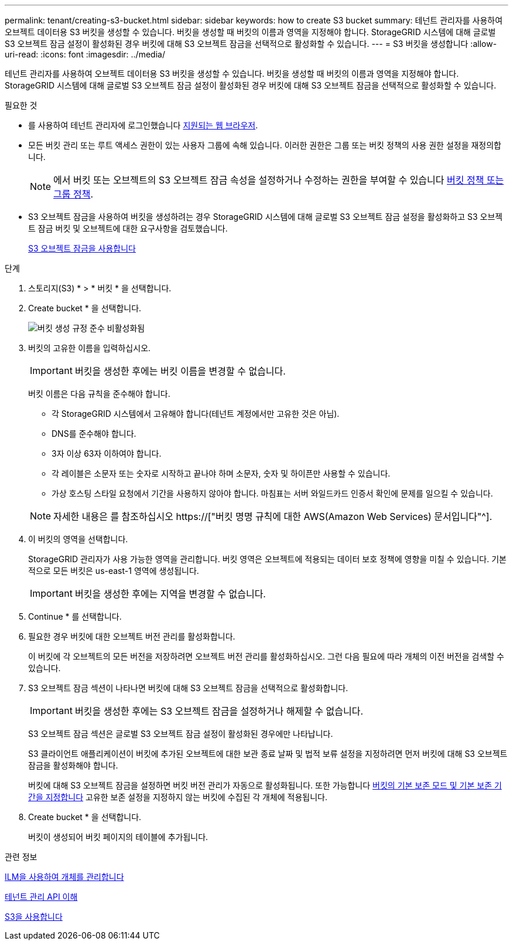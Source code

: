 ---
permalink: tenant/creating-s3-bucket.html 
sidebar: sidebar 
keywords: how to create S3 bucket 
summary: 테넌트 관리자를 사용하여 오브젝트 데이터용 S3 버킷을 생성할 수 있습니다. 버킷을 생성할 때 버킷의 이름과 영역을 지정해야 합니다. StorageGRID 시스템에 대해 글로벌 S3 오브젝트 잠금 설정이 활성화된 경우 버킷에 대해 S3 오브젝트 잠금을 선택적으로 활성화할 수 있습니다. 
---
= S3 버킷을 생성합니다
:allow-uri-read: 
:icons: font
:imagesdir: ../media/


[role="lead"]
테넌트 관리자를 사용하여 오브젝트 데이터용 S3 버킷을 생성할 수 있습니다. 버킷을 생성할 때 버킷의 이름과 영역을 지정해야 합니다. StorageGRID 시스템에 대해 글로벌 S3 오브젝트 잠금 설정이 활성화된 경우 버킷에 대해 S3 오브젝트 잠금을 선택적으로 활성화할 수 있습니다.

.필요한 것
* 를 사용하여 테넌트 관리자에 로그인했습니다 xref:../admin/web-browser-requirements.adoc[지원되는 웹 브라우저].
* 모든 버킷 관리 또는 루트 액세스 권한이 있는 사용자 그룹에 속해 있습니다. 이러한 권한은 그룹 또는 버킷 정책의 사용 권한 설정을 재정의합니다.
+

NOTE: 에서 버킷 또는 오브젝트의 S3 오브젝트 잠금 속성을 설정하거나 수정하는 권한을 부여할 수 있습니다 xref:../s3/bucket-and-group-access-policies.adoc[버킷 정책 또는 그룹 정책].

* S3 오브젝트 잠금을 사용하여 버킷을 생성하려는 경우 StorageGRID 시스템에 대해 글로벌 S3 오브젝트 잠금 설정을 활성화하고 S3 오브젝트 잠금 버킷 및 오브젝트에 대한 요구사항을 검토했습니다.
+
xref:using-s3-object-lock.adoc[S3 오브젝트 잠금을 사용합니다]



.단계
. 스토리지(S3) * > * 버킷 * 을 선택합니다.
. Create bucket * 을 선택합니다.
+
image::../media/bucket_create_compliance_disabled.png[버킷 생성 규정 준수 비활성화됨]

. 버킷의 고유한 이름을 입력하십시오.
+

IMPORTANT: 버킷을 생성한 후에는 버킷 이름을 변경할 수 없습니다.

+
버킷 이름은 다음 규칙을 준수해야 합니다.

+
** 각 StorageGRID 시스템에서 고유해야 합니다(테넌트 계정에서만 고유한 것은 아님).
** DNS를 준수해야 합니다.
** 3자 이상 63자 이하여야 합니다.
** 각 레이블은 소문자 또는 숫자로 시작하고 끝나야 하며 소문자, 숫자 및 하이픈만 사용할 수 있습니다.
** 가상 호스팅 스타일 요청에서 기간을 사용하지 않아야 합니다. 마침표는 서버 와일드카드 인증서 확인에 문제를 일으킬 수 있습니다.


+

NOTE: 자세한 내용은 를 참조하십시오 https://["버킷 명명 규칙에 대한 AWS(Amazon Web Services) 문서입니다"^].

. 이 버킷의 영역을 선택합니다.
+
StorageGRID 관리자가 사용 가능한 영역을 관리합니다. 버킷 영역은 오브젝트에 적용되는 데이터 보호 정책에 영향을 미칠 수 있습니다. 기본적으로 모든 버킷은 us-east-1 영역에 생성됩니다.

+

IMPORTANT: 버킷을 생성한 후에는 지역을 변경할 수 없습니다.

. Continue * 를 선택합니다.
. 필요한 경우 버킷에 대한 오브젝트 버전 관리를 활성화합니다.
+
이 버킷에 각 오브젝트의 모든 버전을 저장하려면 오브젝트 버전 관리를 활성화하십시오. 그런 다음 필요에 따라 개체의 이전 버전을 검색할 수 있습니다.

. S3 오브젝트 잠금 섹션이 나타나면 버킷에 대해 S3 오브젝트 잠금을 선택적으로 활성화합니다.
+

IMPORTANT: 버킷을 생성한 후에는 S3 오브젝트 잠금을 설정하거나 해제할 수 없습니다.

+
S3 오브젝트 잠금 섹션은 글로벌 S3 오브젝트 잠금 설정이 활성화된 경우에만 나타납니다.

+
S3 클라이언트 애플리케이션이 버킷에 추가된 오브젝트에 대한 보관 종료 날짜 및 법적 보류 설정을 지정하려면 먼저 버킷에 대해 S3 오브젝트 잠금을 활성화해야 합니다.

+
버킷에 대해 S3 오브젝트 잠금을 설정하면 버킷 버전 관리가 자동으로 활성화됩니다. 또한 가능합니다 xref:../s3/operations-on-buckets.adoc#using-s3-object-lock-default-bucket-retention[버킷의 기본 보존 모드 및 기본 보존 기간을 지정합니다] 고유한 보존 설정을 지정하지 않는 버킷에 수집된 각 개체에 적용됩니다.

. Create bucket * 을 선택합니다.
+
버킷이 생성되어 버킷 페이지의 테이블에 추가됩니다.



.관련 정보
xref:../ilm/index.adoc[ILM을 사용하여 개체를 관리합니다]

xref:understanding-tenant-management-api.adoc[테넌트 관리 API 이해]

xref:../s3/index.adoc[S3을 사용합니다]
